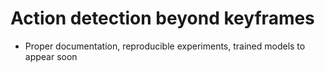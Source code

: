 * Action detection beyond keyframes

- Proper documentation, reproducible experiments, trained models to appear soon
